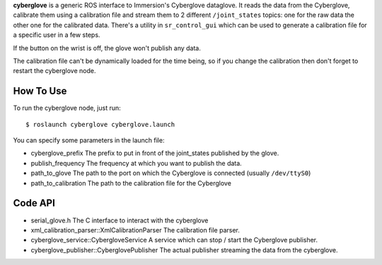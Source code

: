**cyberglove** is a generic ROS interface to Immersion's Cyberglove
dataglove. It reads the data from the Cyberglove, calibrate them using a
calibration file and stream them to 2 different ``/joint_states``
topics: one for the raw data the other one for the calibrated data.
There's a utility in ``sr_control_gui`` which can be used to generate a
calibration file for a specific user in a few steps.

If the button on the wrist is off, the glove won't publish any data.

The calibration file can't be dynamically loaded for the time being, so
if you change the calibration then don't forget to restart the
cyberglove node.

How To Use
----------

To run the cyberglove node, just run:

::

    $ roslaunch cyberglove cyberglove.launch

You can specify some parameters in the launch file:

-  cyberglove\_prefix The prefix to put in front of the joint\_states
   published by the glove.
-  publish\_frequency The frequency at which you want to publish the
   data.
-  path\_to\_glove The path to the port on which the Cyberglove is
   connected (usually ``/dev/ttyS0``)
-  path\_to\_calibration The path to the calibration file for the
   Cyberglove

Code API
--------

-  serial\_glove.h The C interface to interact with the cyberglove
-  xml\_calibration\_parser::XmlCalibrationParser The calibration file
   parser.
-  cyberglove\_service::CybergloveService A service which can stop /
   start the Cyberglove publisher.
-  cyberglove\_publisher::CyberglovePublisher The actual publisher
   streaming the data from the cyberglove.

